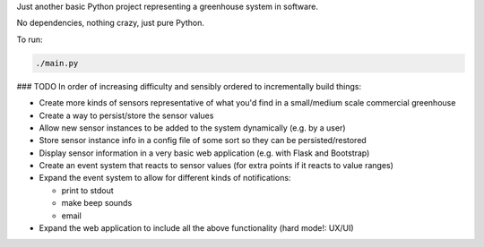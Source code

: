 Just another basic Python project representing a greenhouse system in software.

No dependencies, nothing crazy, just pure Python.

To run:

.. code-block:: python

        ./main.py

### TODO
In order of increasing difficulty and sensibly ordered to incrementally build things:

* Create more kinds of sensors representative of what you'd find in a small/medium scale commercial greenhouse
* Create a way to persist/store the sensor values
* Allow new sensor instances to be added to the system dynamically (e.g. by a user)
* Store sensor instance info in a config file of some sort so they can be persisted/restored
* Display sensor information in a very basic web application (e.g. with Flask and Bootstrap)
* Create an event system that reacts to sensor values (for extra points if it reacts to value ranges)
* Expand the event system to allow for different kinds of notifications:

  * print to stdout
  * make beep sounds
  * email

* Expand the web application to include all the above functionality (hard mode!: UX/UI)
